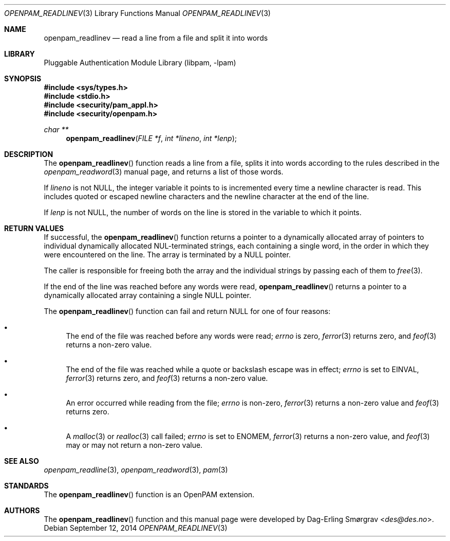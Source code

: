.\"	$NetBSD: openpam_readlinev.3,v 1.3.6.1 2015/06/08 20:33:19 snj Exp $
.\"
.\" Generated from openpam_readlinev.c by gendoc.pl
.\" Id: openpam_readlinev.c 648 2013-03-05 17:54:27Z des 
.Dd September 12, 2014
.Dt OPENPAM_READLINEV 3
.Os
.Sh NAME
.Nm openpam_readlinev
.Nd read a line from a file and split it into words
.Sh LIBRARY
.Lb libpam
.Sh SYNOPSIS
.In sys/types.h
.In stdio.h
.In security/pam_appl.h
.In security/openpam.h
.Ft "char **"
.Fn openpam_readlinev "FILE *f" "int *lineno" "int *lenp"
.Sh DESCRIPTION
The
.Fn openpam_readlinev
function reads a line from a file, splits it
into words according to the rules described in the
.Xr openpam_readword 3
manual page, and returns a list of those words.
.Pp
If
.Fa lineno
is not
.Dv NULL ,
the integer variable it points to is
incremented every time a newline character is read.
This includes quoted or escaped newline characters and the newline
character at the end of the line.
.Pp
If
.Fa lenp
is not
.Dv NULL ,
the number of words on the line is stored in the
variable to which it points.
.Sh RETURN VALUES
If successful, the
.Fn openpam_readlinev
function returns a pointer to a
dynamically allocated array of pointers to individual dynamically
allocated NUL-terminated strings, each containing a single word, in the
order in which they were encountered on the line.
The array is terminated by a
.Dv NULL
pointer.
.Pp
The caller is responsible for freeing both the array and the individual
strings by passing each of them to
.Xr free 3 .
.Pp
If the end of the line was reached before any words were read,
.Fn openpam_readlinev
returns a pointer to a dynamically allocated array
containing a single
.Dv NULL
pointer.
.Pp
The
.Fn openpam_readlinev
function can fail and return
.Dv NULL
for one of
four reasons:
.Bl -bullet
.It
The end of the file was reached before any words were read;
.Va errno
is
zero,
.Xr ferror 3
returns zero, and
.Xr feof 3
returns a non-zero value.
.It
The end of the file was reached while a quote or backslash escape
was in effect;
.Va errno
is set to
.Dv EINVAL ,
.Xr ferror 3
returns zero, and
.Xr feof 3
returns a non-zero value.
.It
An error occurred while reading from the file;
.Va errno
is non-zero,
.Xr ferror 3
returns a non-zero value and
.Xr feof 3
returns zero.
.It
A
.Xr malloc 3
or
.Xr realloc 3
call failed;
.Va errno
is set to
.Dv ENOMEM ,
.Xr ferror 3
returns a non-zero value, and
.Xr feof 3
may or may not return
a non-zero value.
.El
.Sh SEE ALSO
.Xr openpam_readline 3 ,
.Xr openpam_readword 3 ,
.Xr pam 3
.Sh STANDARDS
The
.Fn openpam_readlinev
function is an OpenPAM extension.
.Sh AUTHORS
The
.Fn openpam_readlinev
function and this manual page were
developed by
.An Dag-Erling Sm\(/orgrav Aq Mt des@des.no .
